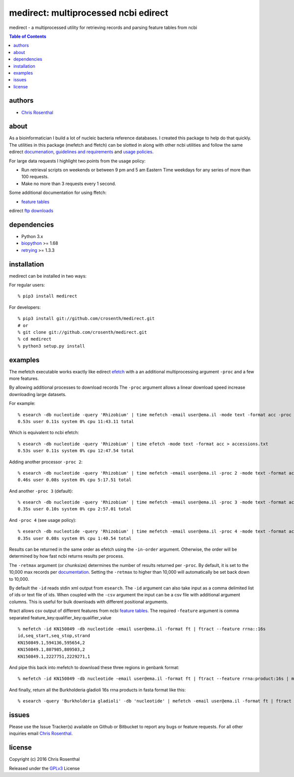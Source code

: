 =====================================
medirect: multiprocessed ncbi edirect
=====================================

medirect - a multiprocessed utility for retrieving records and parsing feature tables from ncbi

.. contents:: Table of Contents

authors
=======

* `Chris Rosenthal <crosenth@gmail.com>`_

about
=====

As a bioinformatician I build a lot of nucleic bacteria reference databases.  I 
created this package to help do that quickly.  The utilities in this package 
(mefetch and ffetch) can be slotted in along with other ncbi utilities and 
follow the same edirect
`documenation <https://www.ncbi.nlm.nih.gov/books/NBK25501/>`_,
`guidelines and requirements <https://www.ncbi.nlm.nih.gov/books/NBK25497/#_chapter2_Usage_Guidelines_and_Requiremen_>`_
and
`usage policies <https://www.ncbi.nlm.nih.gov/home/about/policies.shtml>`_.

For large data requests I highlight two points from the usage policy:

* Run retrieval scripts on weekends or between 9 pm and 5 am Eastern Time weekdays for any series of more than 100 requests.
* Make no more than 3 requests every 1 second.

Some additional documentation for using ffetch:

* `feature tables <http://www.ncbi.nlm.nih.gov/projects/Sequin/table.html>`_

edirect `ftp downloads <https://ftp.ncbi.nlm.nih.gov/entrez/entrezdirect/>`_

dependencies
============

* Python 3.x
* `biopython <https://pypi.python.org/pypi/biopython>`_ >= 1.68
* `retrying <https://pypi.python.org/pypi/retrying>`_ >= 1.3.3

installation
============

medirect can be installed in two ways:

For regular users::

  % pip3 install medirect

For developers::

  % pip3 install git://github.com/crosenth/medirect.git
  # or
  % git clone git://github.com/crosenth/medirect.git 
  % cd medirect
  % python3 setup.py install

examples
========

The mefetch executable works exactly like edirect
`efetch <https://www.ncbi.nlm.nih.gov/books/NBK179288/efetch>`_ with a an 
additional multiprocessing argument ``-proc`` and a few more features.

By allowing additional processes to download records The ``-proc`` argument 
allows a linear download speed increase downloading large datasets.

For example::

  % esearch -db nucleotide -query 'Rhizobium' | time mefetch -email user@ema.il -mode text -format acc -proc 1 > accessions.txt
  0.53s user 0.11s system 0% cpu 11:43.11 total

Which is equivalent to ncbi efetch::

  % esearch -db nucleotide -query 'Rhizobium' | time efetch -mode text -format acc > accessions.txt
  0.53s user 0.11s system 0% cpu 12:47.54 total

Adding another processor ``-proc 2``::

  % esearch -db nucleotide -query 'Rhizobium' | time mefetch -email user@ema.il -proc 2 -mode text -format acc > accessions.txt
  0.46s user 0.08s system 0% cpu 5:17.51 total

And another ``-proc 3`` (default)::

  % esearch -db nucleotide -query 'Rhizobium' | time mefetch -email user@ema.il -proc 3 -mode text -format acc > accessions.txt
  0.35s user 0.10s system 0% cpu 2:57.01 total

And ``-proc 4`` (see usage policy)::

  % esearch -db nucleotide -query 'Rhizobium' | time mefetch -email user@ema.il -proc 4 -mode text -format acc > accessions.txt
  0.35s user 0.08s system 0% cpu 1:40.54 total

Results can be returned in the same order as efetch using the ``-in-order``
argument.  Otherwise, the order will be determined by how fast ncbi returns
results per process.

The ``-retmax`` argument (or chunksize) determines the number of results 
returned per ``-proc``.  By default, it is set to the 10,000 max records per
`documentation <https://www.ncbi.nlm.nih.gov/books/NBK25499/#_chapter4_EFetch_>`_.
Setting the ``-retmax`` to higher than 10,000 will automatically be set back
down to 10,000.

By default the ``-id`` reads stdin xml output from ``esearch``.  The ``-id`` 
argument can also take input as a comma delimited list of ids or text
file of ids.  When coupled with the ``-csv`` argument the input can be a csv
file with additional argument columns.  This is useful for bulk downloads with 
different positional arguments.

ftract allows csv output of different features from ncbi
`feature tables <http://www.ncbi.nlm.nih.gov/projects/Sequin/table.html>`_.
The required ``-feature`` argument is comma separated
feature_key:qualifier_key:qualifier_value
::

  % mefetch -id KN150849 -db nucleotide -email user@ema.il -format ft | ftract --feature rrna::16s
  id,seq_start,seq_stop,strand
  KN150849.1,594136,595654,2
  KN150849.1,807985,809503,2
  KN150849.1,2227751,2229271,1

And pipe this back into mefetch to download these three regions in genbank format::

  % mefetch -id KN150849 -db nucleotide -email user@ema.il -format ft | ftract --feature rrna:product:16s | mefetch -db nucleotide -email crosenth@uw.edu -csv -format gb


And finally, return all the Burkholderia gladioli 16s rrna products in fasta format like this::

  % esearch -query 'Burkholderia gladioli' -db 'nucleotide' | mefetch -email user@ema.il -format ft | ftract --feature rrna:product:16s | mefetch -db nucleotide -email user@ema.il -csv -format fasta

issues
======

Please use the Issue Tracker(s) available on Github or Bitbucket to report any bugs
or feature requests.  For all other inquiries email `Chris Rosenthal <crosenth@gmail.com>`_.

license
=======

Copyright (c) 2016 Chris Rosenthal

Released under the `GPLv3 <http://www.gnu.org/copyleft/gpl.html>`_ License
